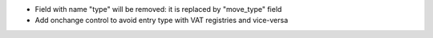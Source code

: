* Field with name "type" will be removed: it is replaced by "move_type" field
* Add onchange control to avoid entry type with VAT registries and vice-versa
